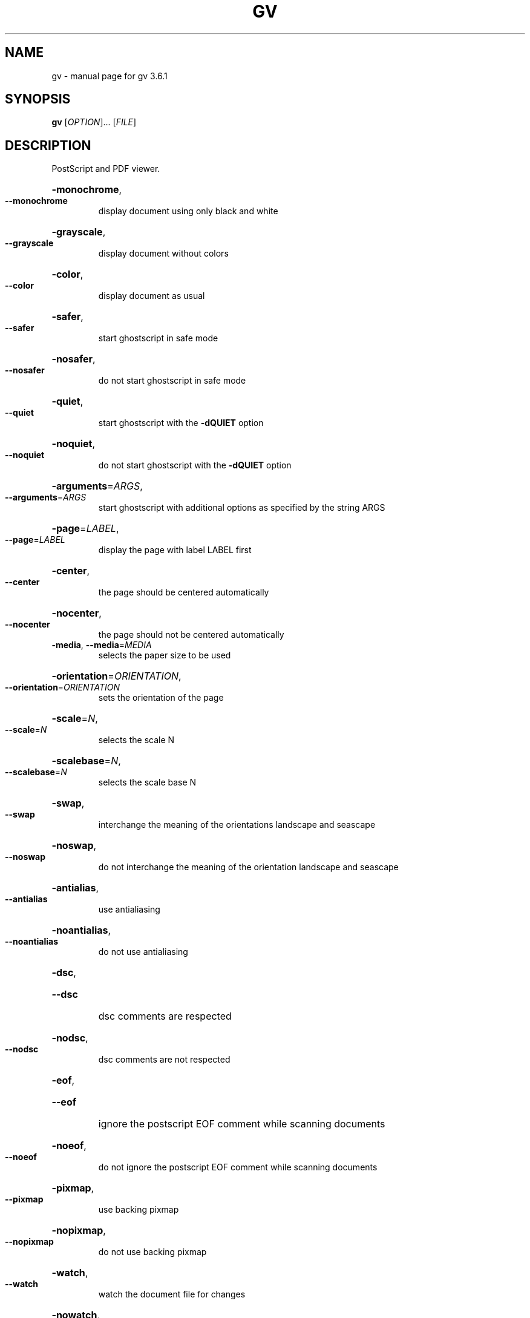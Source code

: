 .\" DO NOT MODIFY THIS FILE!  It was generated by help2man 1.35.
.TH GV "1" "March 2005" "gv 3.6.1" "User Commands"
.SH NAME
gv \- manual page for gv 3.6.1
.SH SYNOPSIS
.B gv
[\fIOPTION\fR]... [\fIFILE\fR]
.SH DESCRIPTION
PostScript and PDF viewer.
.HP
\fB\-monochrome\fR,
.TP
\fB\-\-monochrome\fR
display document using only black and white
.HP
\fB\-grayscale\fR,
.TP
\fB\-\-grayscale\fR
display document without colors
.HP
\fB\-color\fR,
.TP
\fB\-\-color\fR
display document as usual
.HP
\fB\-safer\fR,
.TP
\fB\-\-safer\fR
start ghostscript in safe mode
.HP
\fB\-nosafer\fR,
.TP
\fB\-\-nosafer\fR
do not start ghostscript in safe mode
.HP
\fB\-quiet\fR,
.TP
\fB\-\-quiet\fR
start ghostscript with the \fB\-dQUIET\fR option
.HP
\fB\-noquiet\fR,
.TP
\fB\-\-noquiet\fR
do not start ghostscript with the \fB\-dQUIET\fR option
.HP
\fB\-arguments\fR=\fIARGS\fR,
.TP
\fB\-\-arguments\fR=\fIARGS\fR
start ghostscript with additional options as specified
by the string ARGS
.HP
\fB\-page\fR=\fILABEL\fR,
.TP
\fB\-\-page\fR=\fILABEL\fR
display the page with label LABEL first
.HP
\fB\-center\fR,
.TP
\fB\-\-center\fR
the page should be centered automatically
.HP
\fB\-nocenter\fR,
.TP
\fB\-\-nocenter\fR
the page should not be centered automatically
.TP
\fB\-media\fR, \fB\-\-media\fR=\fIMEDIA\fR
selects the paper size to be used
.HP
\fB\-orientation\fR=\fIORIENTATION\fR,
.TP
\fB\-\-orientation\fR=\fIORIENTATION\fR
sets the orientation of the page
.HP
\fB\-scale\fR=\fIN\fR,
.TP
\fB\-\-scale\fR=\fIN\fR
selects the scale N
.HP
\fB\-scalebase\fR=\fIN\fR,
.TP
\fB\-\-scalebase\fR=\fIN\fR
selects the scale base N
.HP
\fB\-swap\fR,
.TP
\fB\-\-swap\fR
interchange the meaning of the orientations landscape
and seascape
.HP
\fB\-noswap\fR,
.TP
\fB\-\-noswap\fR
do not interchange the meaning of the orientation
landscape and seascape
.HP
\fB\-antialias\fR,
.TP
\fB\-\-antialias\fR
use antialiasing
.HP
\fB\-noantialias\fR,
.TP
\fB\-\-noantialias\fR
do not use antialiasing
.HP
\fB\-dsc\fR,
.TP
\fB\-\-dsc\fR
dsc comments are respected
.HP
\fB\-nodsc\fR,
.TP
\fB\-\-nodsc\fR
dsc comments are not respected
.HP
\fB\-eof\fR,
.TP
\fB\-\-eof\fR
ignore the postscript EOF comment while scanning
documents
.HP
\fB\-noeof\fR,
.TP
\fB\-\-noeof\fR
do not ignore the postscript EOF comment while
scanning documents
.HP
\fB\-pixmap\fR,
.TP
\fB\-\-pixmap\fR
use backing pixmap
.HP
\fB\-nopixmap\fR,
.TP
\fB\-\-nopixmap\fR
do not use backing pixmap
.HP
\fB\-watch\fR,
.TP
\fB\-\-watch\fR
watch the document file for changes
.HP
\fB\-nowatch\fR,
.TP
\fB\-\-nowatch\fR
do not watch the document file for changes
.HP
\fB\-help\fR,
.TP
\fB\-\-help\fR
print a help message and exit
.HP
\fB\-usage\fR,
.TP
\fB\-\-usage\fR
print a usage message and exit
.HP
\fB\-resize\fR,
.TP
\fB\-\-resize\fR
fit the size of the window to the size of the page
.HP
\fB\-noresize\fR,
.TP
\fB\-\-noresize\fR
do not fit the size of the window to the size of the page
.HP
\fB\-geometry\fR [<width>][x<height>][{+\-}<xoffset>{+\-}<yoffset>]
.HP
\fB\-ad\fR=\fIFILE\fR,
.TP
\fB\-\-ad\fR=\fIFILE\fR
read and use additional resources from FILE
.HP
\fB\-style\fR=\fIFILE\fR,
.TP
\fB\-\-style\fR=\fIFILE\fR
read and use additional resources from FILE. These resources
have lower priority than those provided on the context of \fB\-\-ad\fR
.HP
\fB\-spartan\fR,
.TP
\fB\-\-spartan\fR
shortcut for \fB\-\-style\fR=\fIgv_spartan\fR.dat
.HP
\fB\-version\fR,
.TP
\fB\-\-version\fR
show gv version and exit
.SH "SEE ALSO"
The full documentation for
.B gv
is maintained as a Texinfo manual.  If the
.B info
and
.B gv
programs are properly installed at your site, the command
.IP
.B info gv
.PP
should give you access to the complete manual.
